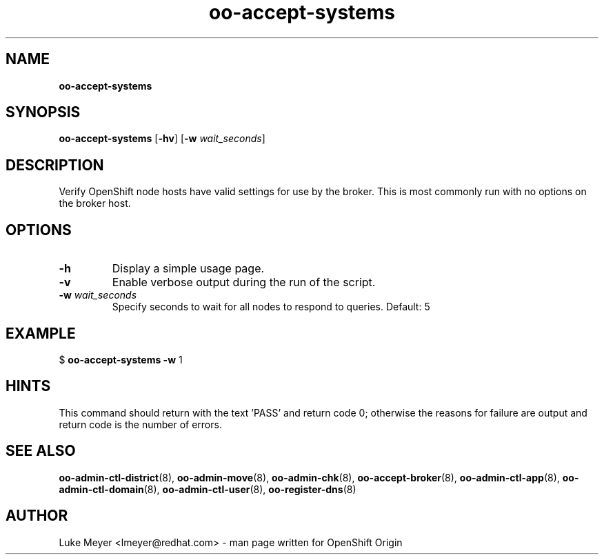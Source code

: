 .\" Text automatically generated by txt2man
.TH oo-accept-systems  "13 December 2012" "" ""
.SH NAME
\fBoo-accept-systems
\fB
.SH SYNOPSIS
.nf
.fam C
\fBoo-accept-systems\fP [\fB-hv\fP] [\fB-w\fP \fIwait_seconds\fP]

.fam T
.fi
.fam T
.fi
.SH DESCRIPTION
Verify OpenShift node hosts have valid settings for use by the broker.
This is most commonly run with no options on the broker host.
.SH OPTIONS
.TP
.B
\fB-h\fP
Display a simple usage page.
.TP
.B
\fB-v\fP
Enable verbose output during the run of the script.
.TP
.B
\fB-w\fP \fIwait_seconds\fP
Specify seconds to wait for all nodes to respond to queries. Default: 5
.SH EXAMPLE

$ \fBoo-accept-systems\fP \fB-w\fP 1
.SH HINTS
This command should return with the text 'PASS' and return code 0; otherwise
the reasons for failure are output and return code is the number of errors.
.SH SEE ALSO
\fBoo-admin-ctl-district\fP(8), \fBoo-admin-move\fP(8), \fBoo-admin-chk\fP(8),
\fBoo-accept-broker\fP(8), \fBoo-admin-ctl-app\fP(8),
\fBoo-admin-ctl-domain\fP(8), \fBoo-admin-ctl-user\fP(8), \fBoo-register-dns\fP(8)
.SH AUTHOR
Luke Meyer <lmeyer@redhat.com> - man page written for OpenShift Origin 
